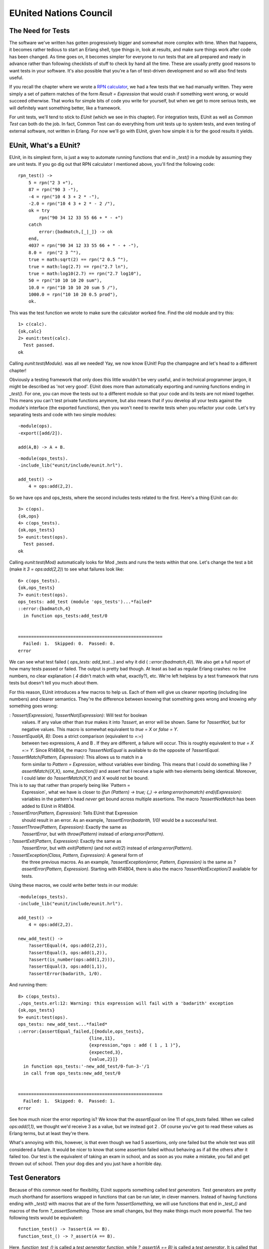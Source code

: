 


EUnited Nations Council
-----------------------



The Need for Tests
~~~~~~~~~~~~~~~~~~

The software we've written has gotten progressively bigger and
somewhat more complex with time. When that happens, it becomes rather
tedious to start an Erlang shell, type things in, look at results, and
make sure things work after code has been changed. As time goes on, it
becomes simpler for everyone to run tests that are all prepared and
ready in advance rather than following checklists of stuff to check by
hand all the time. These are usually pretty good reasons to want tests
in your software. It's also possible that you're a fan of test-driven
development and so will also find tests useful.

If you recall the chapter where we wrote a `RPN calculator`_, we had a
few tests that we had manually written. They were simply a set of
pattern matches of the form `Result = Expression` that would crash if
something went wrong, or would succeed otherwise. That works for
simple bits of code you write for yourself, but when we get to more
serious tests, we will definitely want something better, like a
framework.

For unit tests, we'll tend to stick to *EUnit* (which we see in this
chapter). For integration tests, EUnit as well as *Common Test* can
both do the job. In fact, Common Test can do everything from unit
tests up to system tests, and even testing of external software, not
written in Erlang. For now we'll go with EUnit, given how simple it is
for the good results it yields.



EUnit, What's a EUnit?
~~~~~~~~~~~~~~~~~~~~~~

EUnit, in its simplest form, is just a way to automate running
functions that end in `_test()` in a module by assuming they are unit
tests. If you go dig out that RPN calculator I mentioned above, you'll
find the following code:


::

    
    rpn_test() ->
        5 = rpn("2 3 +"),
        87 = rpn("90 3 -"),
        -4 = rpn("10 4 3 + 2 * -"),
        -2.0 = rpn("10 4 3 + 2 * - 2 /"),
        ok = try
            rpn("90 34 12 33 55 66 + * - +")
        catch
            error:{badmatch,[_|_]} -> ok
        end,
        4037 = rpn("90 34 12 33 55 66 + * - + -"),
        8.0 =  rpn("2 3 ^"),
        true = math:sqrt(2) == rpn("2 0.5 ^"),
        true = math:log(2.7) == rpn("2.7 ln"),
        true = math:log10(2.7) == rpn("2.7 log10"),
        50 = rpn("10 10 10 20 sum"),
        10.0 = rpn("10 10 10 20 sum 5 /"),
        1000.0 = rpn("10 10 20 0.5 prod"),
        ok.


This was the test function we wrote to make sure the calculator worked
fine. Find the old module and try this:


::

    
    1> c(calc).
    {ok,calc}
    2> eunit:test(calc).
      Test passed.
    ok


Calling `eunit:test(Module).` was all we needed! Yay, we now know
EUnit! Pop the champagne and let's head to a different chapter!

Obviously a testing framework that only does this little wouldn't be
very useful, and in technical programmer jargon, it might be described
as 'not very good'. EUnit does more than automatically exporting and
running functions ending in `_test()`. For one, you can move the tests
out to a different module so that your code and its tests are not
mixed together. This means you can't test private functions anymore,
but also means that if you develop all your tests against the module's
interface (the exported functions), then you won't need to rewrite
tests when you refactor your code. Let's try separating tests and code
with two simple modules:


::

    
    -module(ops).
    -export([add/2]).
    
    add(A,B) -> A + B.



::

    
    -module(ops_tests).
    -include_lib("eunit/include/eunit.hrl").
    
    add_test() ->
        4 = ops:add(2,2).


So we have ops and ops_tests, where the second includes tests related
to the first. Here's a thing EUnit can do:


::

    
    3> c(ops).
    {ok,ops}
    4> c(ops_tests).
    {ok,ops_tests}
    5> eunit:test(ops).
      Test passed.
    ok


Calling `eunit:test(Mod)` automatically looks for Mod _tests and runs
the tests within that one. Let's change the test a bit (make it `3 =
ops:add(2,2)`) to see what failures look like:


::

    
    6> c(ops_tests). 
    {ok,ops_tests}
    7> eunit:test(ops).
    ops_tests: add_test (module 'ops_tests')...*failed*
    ::error:{badmatch,4}
      in function ops_tests:add_test/0
    
    
    =======================================================
      Failed: 1.  Skipped: 0.  Passed: 0.
    error


We can see what test failed ( `ops_tests: add_test...`) and why it did
( `::error:{badmatch,4}`). We also get a full report of how many tests
passed or failed. The output is pretty bad though. At least as bad as
regular Erlang crashes: no line numbers, no clear explanation ( `4`
didn't match with what, exactly?), etc. We're left helpless by a test
framework that runs tests but doesn't tell you much about them.

For this reason, EUnit introduces a few macros to help us. Each of
them will give us cleaner reporting (including line numbers) and
clearer semantics. They're the difference between knowing that
something goes wrong and knowing *why* something goes wrong:

: `?assert(Expression), ?assertNot(Expression)`: Will test for boolean
  values. If any value other than `true` makes it into `?assert`, an
  error will be shown. Same for `?assertNot`, but for negative values.
  This macro is somewhat equivalent to `true = X` or `false = Y`.
: `?assertEqual(A, B)`: Does a strict comparison (equivalent to `=:=`)
  between two expressions, A and B . If they are different, a failure
  will occur. This is roughly equivalent to `true = X =:= Y`. Since
  R14B04, the macro `?assertNotEqual` is available to do the opposite of
  `?assertEqual`.
: `?assertMatch(Pattern, Expression)`: This allows us to match in a
  form similar to `Pattern = Expression`, without variables ever
  binding. This means that I could do something like
  `?assertMatch({X,X}, some_function())` and assert that I receive a
  tuple with two elements being identical. Moreover, I could later do
  `?assertMatch(X,Y)` and X would not be bound.
This is to say that rather than properly being like `Pattern =
  Expression`, what we have is closer to `(fun (Pattern) -> true; (_) ->
  erlang:error(nomatch) end)(Expression)`: variables in the pattern's
  head *never* get bound across multiple assertions. The macro
  `?assertNotMatch` has been added to EUnit in R14B04.
: `?assertError(Pattern, Expression)`: Tells EUnit that Expression
  should result in an error. As an example, `?assertError(badarith,
  1/0)` would be a successful test.
: `?assertThrow(Pattern, Expression)`: Exactly the same as
  `?assertError`, but with `throw(Pattern)` instead of
  `erlang:error(Pattern)`.
: `?assertExit(Pattern, Expression)`: Exactly the same as
  `?assertError`, but with `exit(Pattern)` (and not `exit/2`) instead of
  `erlang:error(Pattern)`.
: `?assertException(Class, Pattern, Expression)`: A general form of
  the three previous macros. As an example, `?assertException(error,
  Pattern, Expression)` is the same as `?assertError(Pattern,
  Expression)`. Starting with R14B04, there is also the macro
  `?assertNotException/3` available for tests.


Using these macros, we could write better tests in our module:


::

    
    -module(ops_tests).
    -include_lib("eunit/include/eunit.hrl").
    
    add_test() ->
        4 = ops:add(2,2).
    
    new_add_test() ->
        ?assertEqual(4, ops:add(2,2)),
        ?assertEqual(3, ops:add(1,2)),
        ?assert(is_number(ops:add(1,2))),
        ?assertEqual(3, ops:add(1,1)),
        ?assertError(badarith, 1/0).


And running them:


::

    
    8> c(ops_tests).
    ./ops_tests.erl:12: Warning: this expression will fail with a 'badarith' exception
    {ok,ops_tests}
    9> eunit:test(ops).
    ops_tests: new_add_test...*failed*
    ::error:{assertEqual_failed,[{module,ops_tests},
                               {line,11},
                               {expression,"ops : add ( 1 , 1 )"},
                               {expected,3},
                               {value,2}]}
      in function ops_tests:'-new_add_test/0-fun-3-'/1
      in call from ops_tests:new_add_test/0
    
    
    =======================================================
      Failed: 1.  Skipped: 0.  Passed: 1.
    error


See how much nicer the error reporting is? We know that the
`assertEqual` on line 11 of `ops_tests` failed. When we called
`ops:add(1,1)`, we thought we'd receive 3 as a value, but we instead
got 2 . Of course you've got to read these values as Erlang terms, but
at least they're there.

What's annoying with this, however, is that even though we had 5
assertions, only one failed but the whole test was still considered a
failure. It would be nicer to know that some assertion failed without
behaving as if all the others after it failed too. Our test is the
equivalent of taking an exam in school, and as soon as you make a
mistake, you fail and get thrown out of school. Then your dog dies and
you just have a horrible day.



Test Generators
~~~~~~~~~~~~~~~

Because of this common need for flexibility, EUnit supports something
called *test generators*. Test generators are pretty much shorthand
for assertions wrapped in functions that can be run later, in clever
manners. Instead of having functions ending with `_test()` with macros
that are of the form `?assertSomething`, we will use functions that
end in `_test_()` and macros of the form `?_assertSomething`. Those
are small changes, but they make things much more powerful. The two
following tests would be equivalent:


::

    
    function_test() -> ?assert(A == B).
    function_test_() -> ?_assert(A == B).


Here, `function_test_()` is called a *test generator function*, while
`?_assert(A == B)` is called a *test generator*. It is called that
way, because secretly, the underlying implementation of `?_assert(A ==
B)` is `fun() -> ?assert(A,B) end`. That is to say, a function that
generates a test.

The advantage of test generators, compared to regular assertions, is
that they are funs. This means that they can be manipulated without
being executed. We could, in fact, have *test sets* of the following
form:


::

    
    my_test_() ->
        [?_assert(A),
         [?_assert(B),
          ?_assert(C),
          [?_assert(D)]],
         [[?_assert(E)]]].


Test sets can be deeply nested lists of test generators. We could have
functions that return tests! Let's add the following to ops_tests:


::

    
    add_test_() ->
        [test_them_types(),
         test_them_values(),
         ?_assertError(badarith, 1/0)].
    
    test_them_types() ->
        ?_assert(is_number(ops:add(1,2))).
    
    test_them_values() ->
        [?_assertEqual(4, ops:add(2,2)),
         ?_assertEqual(3, ops:add(1,2)),
         ?_assertEqual(3, ops:add(1,1))].


Because only `add_test_()` ends in `_test_()`, the two functions
`test_them_Something()` will not be seen as tests. In fact, they will
only be called by `add_test_()` to generate tests:


::

    
    1> c(ops_tests).
    ./ops_tests.erl:12: Warning: this expression will fail with a 'badarith' exception
    ./ops_tests.erl:17: Warning: this expression will fail with a 'badarith' exception
    {ok,ops_tests}
    2> eunit:test(ops).
    ops_tests:25: test_them_values...*failed*
    [...]
    ops_tests: new_add_test...*failed*
    [...]
    
    =======================================================
      Failed: 2.  Skipped: 0.  Passed: 5.
    error


So we still get the expected failures, and now you see that we jumped
from 2 tests to 7. The magic of test generators.

What if we only wanted to test some parts of the suite, maybe just
`add_test_/0`? Well EUnit has a few tricks up its sleeves:


::

    
    3> eunit:test({generator, fun ops_tests:add_test_/0}). 
    ops_tests:25: test_them_values...*failed*
    ::error:{assertEqual_failed,[{module,ops_tests},
                               {line,25},
                               {expression,"ops : add ( 1 , 1 )"},
                               {expected,3},
                               {value,2}]}
      in function ops_tests:'-test_them_values/0-fun-4-'/1
    
    =======================================================
      Failed: 1.  Skipped: 0.  Passed: 4.
    error


Note that this only works with test generator functions. What we have
here as `{generator, Fun}` is what EUnit parlance calls a *test
representation*. We have a few other representations:


+ `{module, Mod}` runs all tests in Mod
+ `{dir, Path}` runs all the tests for the modules found in Path
+ `{file, Path}` runs all the tests found in a single compiled module
+ `{generator, Fun}` runs a single generator function as a test, as
  seen above
+ `{application, AppName}` runs all the tests for all the modules
  mentioned in AppName 's `.app` file.


These different test representations can make it easy to run test
suites for entire applications or even releases.



Fixtures
~~~~~~~~

It would still be pretty hard to test entire applications just by
using assertions and test generators. This is why *fixtures* were
added. Fixtures, while not being a catch-all solution to getting your
tests up and running to the application level, allow you to build a
certain scaffolding around tests.

The scaffolding in question is a general structure that allows us to
define setup and teardown functions for each of the test. These
functions will allow you to build the state and environment required
for each of the tests to be useful. Moreover, the scaffolding will let
you specify how to run the tests (do you want to run them locally, in
separate processes, etc.?)

There are a few types of fixtures available, with variations to them.
The first type is simply called the *setup* fixture. A setup fixture
takes one of the many following forms:


::

    
    {setup, Setup, Instantiator}
    {setup, Setup, Cleanup, Instantiator}
    {setup, Where, Setup, Instantiator}
    {setup, Where, Setup, Cleanup, Instantiator}


Argh! It appears we need a little bit of EUnit vocabulary in order to
understand this (this will be useful if you need to go read the EUnit
documentation):

:Setup: A function that takes no argument. Each of the tests will be
  passed the value returned by the setup function.
:Cleanup: A function that takes the result of a setup function as an
  argument, and takes care of cleaning up whatever is needed. If in OTP
  `terminate` does the opposite of `init`, then cleanup functions are
  the opposite of setup functions for EUnit.
:Instantiator: It's a function that takes the result of a setup
  function and returns a test set (remember, test sets are possibly
  deeply nested lists of `?_Macro` assertions).
:Where: Specifies how to run the tests: `local`, `spawn`, `{spawn,
  node()}`.


Alright, so what does this look like in practice? Well, let's imagine
some test to make sure that a fictive process registry correctly
handles trying to register the same process twice, with different
names:


::

    
    double_register_test_() ->
        {setup,
         fun start/0,               % setup function
         fun stop/1,                % teardown function
         fun two_names_one_pid/1}.  % instantiator
    
    start() ->
        {ok, Pid} = registry:start_link(),
        Pid.
    
    stop(Pid) ->
        registry:stop(Pid).
    
    two_names_one_pid(Pid) ->
        ok = registry:register(Pid, quite_a_unique_name, self()),
        Res = registry:register(Pid, my_other_name_is_more_creative, self()),
        [?_assertEqual({error, already_named}, Res)].


This fixture first starts the registry server within the `start/0`
function. Then, the instantiator `two_names_one_pid(ResultFromSetup)`
is called. In that test, the only thing I do is try to register the
current process twice.

That's where the instantiator does its work. The result of the second
registration is stored in the variable Res . The function will then
return a test set containing a single test ( `?_assertEqual({error,
already_named}, Res)`). That test set will be run by EUnit. Then, the
teardown function `stop/1` will be called. Using the pid returned by
the setup function, it'll be able to shut down the registry that we
had started beforehand. Glorious!

What's even better is that this whole fixture itself can be put inside
a test set:


::

    
    some_test_() ->
        [{setup, fun start/0, fun stop/1, fun some_instantiator1/1},
         {setup, fun start/0, fun stop/1, fun some_instantiator2/1},
         ...
         {setup, fun start/0, fun stop/1, fun some_instantiatorN/1}].


And this will work! What's annoying there is the need to always repeat
that setup and teardown functions, especially when they're always the
same. That's where the second type of fixture, the *foreach* fixture,
enters the stage:


::

    
    {foreach, Where, Setup, Cleanup, [Instantiator]}
    {foreach, Setup, Cleanup, [Instantiator]}
    {foreach, Where, Setup, [Instantiator]}
    {foreach, Setup, [Instantiator]}


The foreach fixture is quite similar to the setup fixture, with the
difference that it takes lists of instantiators. Here's the
`some_test_/0` function written with a foreach fixture:


::

    
    some_test2_() ->
        {foreach
         fun start/0,
         fun stop/1,
         [fun some_instantiator1/1,
          fun some_instantiator2/1,
          ...
          fun some_instantiatorN/1]}.


That's better. The foreach fixture will then take each of the
instantiators and run the setup and teardown function for each of
them.

Now we know how to have a fixture for one instantiator, then a fixture
for many of them (each getting their setup and teardown function
calls). What if I want to have one setup function call, and one
teardown function calls for many instantiators?

In other words, what if I have many instantiators, but I want to set
some state only once? There's no easy way for this, but here's a
little trick that might do it:


::

    
    some_tricky_test_() ->
        {setup,
         fun start/0,
         fun stop/1,
         fun (SetupData) ->
            [some_instantiator1(SetupData),
             some_instantiator2(SetupData),
             ...
             some_instantiatorN(SetupData)]
         end}.


By using the fact that test sets can be deeply nested lists, we wrap a
bunch of instantiators with an anonymous function behaving like an
instantiator for them.

Tests can also have some finer grained control into how they should be
running when you use fixtures. Four options are available:

: `{spawn, TestSet}`: Runs tests in a separate process than the main
  test process. The test process will wait for all of the spawned tests
  to finish
: `{timeout, Seconds, TestSet}`: The tests will run for Seconds number
  of Seconds. If they take longer than Seconds to finish, they will be
  terminated without further ado.
: `{inorder, TestSet}`: This tells EUnit to run the tests within the
  test set strictly in the order they are returned.
: `{inparallel, Tests}`: Where possible, the tests will be run in
  parallel.


As an example, the `some_tricky_test_/0` test generator could be
rewritten as follows:


::

    
    some_tricky_test2_() ->
        {setup,
         fun start/0,
         fun stop/1,
         fun(SetupData) ->
           {inparallel,
            [some_instantiator1(SetupData),
             some_instantiator2(SetupData),
             ...
             some_instantiatorN(SetupData)]}
         end}.


That's really most of it for fixtures, but there's one more nice trick
I've forgot to show for now. You can give descriptions of tests in a
neat way. Check this out:


::

    
    double_register_test_() ->
        {"Verifies that the registry doesn't allow a single process to "
         "be registered under two names. We assume that each pid has the "
         "exclusive right to only one name",
         {setup,
          fun start/0,
          fun stop/1,
          fun two_names_one_pid/1}}.


Nice, huh? You can wrap a fixture by doing `{Comment, Fixture}` in
order to get readable tests. Let's put this in practice.



Testing Regis
~~~~~~~~~~~~~

Because just seeing fake tests as above isn't the most entertaining
thing to do, and because pretending to test software that doesn't
exist is even worse, we'll instead study the tests I have written for
the regis-1.0.0 process registry, the one used by Process Quest.

Now, the development of `regis` was done in a test-driven manner.
Hopefully you don't hate TDD (Test-Driven Development), but even if
you do, it shouldn't be too bad because we'll look at the test suite
after the fact. By doing this, we cut through the few trial-and-error
sequences and backpedaling that I might have had writing it the first
time and I'll look like I'm really competent, thanks to the magic of
text editing.

The regis application is made of three processes: a supervisor, a main
server, and then an application callback module. Knowing that the
supervisor will only check the server and that the application
callback module will do nothing except behaving as an interface for
the two other modules, we can safely write a test suite focusing on
the server itself, without any external dependencies.

Being a good TDD fan, I begun by writing a list of all the features I
wanted to cover:


+ Respect an interface similar to the Erlang default process registry
+ The Server will have a registered name so that it can be contacted
  without tracking its pid
+ A process can be registered through our service and can then be
  contacted by its name
+ A list of all registered processes can be obtained
+ A name that is not registered by any process should return the atom
  'undefined' (much like the regular Erlang registry) in order to crash
  calls using them
+ A process can not have two names
+ Two processes can not share the same name
+ A process that was registered can be registered again if it was
  unregistered between calls
+ Unregistering a process never crashes
+ A registered process' crash will unregister its name


That's a respectable list. Doing the elements one by one and adding
cases as I went, I transformed each of the specification into a test.
The final file obtained was regis_server_tests. I wrote things using a
basic structure a bit like this:


::

    
    -module(regis_server_tests).
    -include_lib("eunit/include/eunit.hrl").
    
    %%%%%%%%%%%%%%%%%%%%%%%%%%
    %%% TESTS DESCRIPTIONS %%%
    %%%%%%%%%%%%%%%%%%%%%%%%%%
    
    %%%%%%%%%%%%%%%%%%%%%%%
    %%% SETUP FUNCTIONS %%%
    %%%%%%%%%%%%%%%%%%%%%%%
    
    %%%%%%%%%%%%%%%%%%%%
    %%% ACTUAL TESTS %%%
    %%%%%%%%%%%%%%%%%%%%
    
    %%%%%%%%%%%%%%%%%%%%%%%%
    %%% HELPER FUNCTIONS %%%
    %%%%%%%%%%%%%%%%%%%%%%%%


Ok, I give it to you, that looks weird when the module is empty, but
as you fill it up, it makes more and more sense.

After adding a first test, the initial one being that it should be
possible to start a server and access it by name, the file looked like
this:


::

    
    -module(regis_server_tests).
    -include_lib("eunit/include/eunit.hrl").
    
    %%%%%%%%%%%%%%%%%%%%%%%%%%
    %%% TESTS DESCRIPTIONS %%%
    %%%%%%%%%%%%%%%%%%%%%%%%%%
    start_stop_test_() ->
        {"The server can be started, stopped and has a registered name",
         {setup,
          fun start/0,
          fun stop/1,
          fun is_registered/1}}.
    
    %%%%%%%%%%%%%%%%%%%%%%%
    %%% SETUP FUNCTIONS %%%
    %%%%%%%%%%%%%%%%%%%%%%%
    start() ->
        {ok, Pid} = regis_server:start_link(),
        Pid.
    
    stop(_) ->
        regis_server:stop().
    
    %%%%%%%%%%%%%%%%%%%%
    %%% ACTUAL TESTS %%%
    %%%%%%%%%%%%%%%%%%%%
    is_registered(Pid) ->
        [?_assert(erlang:is_process_alive(Pid)),
         ?_assertEqual(Pid, whereis(regis_server))].
    
    %%%%%%%%%%%%%%%%%%%%%%%%
    %%% HELPER FUNCTIONS %%%
    %%%%%%%%%%%%%%%%%%%%%%%%


See the organization now? Already so much better. The top part of the
file contains only fixtures and top-level description of features. The
second part contains setup and cleanup functions that we might need.
The last one contains the instantiators returning test sets.

In this case, the instantiator checks to see whether
`regis_server:start_link()` spawned a process that was truly alive,
and that it was registered with the name `regis_server`. If it's true,
then that will work for the server.

If we look at the current version of the file, it now looks more like
this for the two first sections:


::

    
    -module(regis_server_tests).
    -include_lib("eunit/include/eunit.hrl").
    
    -define(setup(F), {setup, fun start/0, fun stop/1, F}).
    
    %%%%%%%%%%%%%%%%%%%%%%%%%%
    %%% TESTS DESCRIPTIONS %%%
    %%%%%%%%%%%%%%%%%%%%%%%%%%
    
    start_stop_test_() ->
        {"The server can be started, stopped and has a registered name",
         ?setup(fun is_registered/1)}.
    
    register_test_() ->
        [{"A process can be registered and contacted",
          ?setup(fun register_contact/1)},
         {"A list of registered processes can be obtained",
          ?setup(fun registered_list/1)},
         {"An undefined name should return 'undefined' to crash calls",
          ?setup(fun noregister/1)},
         {"A process can not have two names",
          ?setup(fun two_names_one_pid/1)},
         {"Two processes cannot share the same name",
          ?setup(fun two_pids_one_name/1)}].
    
    unregister_test_() ->
        [{"A process that was registered can be registered again iff it was "
          "unregistered between both calls",
          ?setup(fun re_un_register/1)},
         {"Unregistering never crashes",
          ?setup(fun unregister_nocrash/1)},
         {"A crash unregisters a process",
          ?setup(fun crash_unregisters/1)}].
    
    %%%%%%%%%%%%%%%%%%%%%%%
    %%% SETUP FUNCTIONS %%%
    %%%%%%%%%%%%%%%%%%%%%%%
    start() ->
        {ok, Pid} = regis_server:start_link(),
        Pid.
    
    stop(_) ->
        regis_server:stop().
    
    %%%%%%%%%%%%%%%%%%%%%%%%
    %%% HELPER FUNCTIONS %%%
    %%%%%%%%%%%%%%%%%%%%%%%%
    %% nothing here yet


Nice, isn't it? Note that as I was writing the suite, I ended up
seeing that I never needed any other setup and teardown functions than
`start/0` and `stop/1`. For this reason, I added the
`?setup(Instantiator)` macro, that makes things look a bit better than
if all the fixtures were to be fully expanded. It's now pretty obvious
that I turned each point of the feature list into a bunch of tests.
You'll note that I divided all tests depending on whether they had to
do with starting and stopping the server ( `start_stop_test_/0`),
registering processes ( `register_test_/0`) and unregistering
processes ( `unregister_test_/0`).

By reading the test generators' definitions, we can know what the
module is supposed to be doing. The tests become documentation
(although they should not replace proper documentation).

We'll study the tests a bit and see why things were done in a certain
way. The first test in the list `start_stop_test_/0`, with the simple
requirement that the server can be registered:


::

    
    start_stop_test_() ->
        {"The server can be started, stopped and has a registered name",
         ?setup(fun is_registered/1)}.


The implementation of the test itself is put in the `is_registered/1`
function:


::

    
    %%%%%%%%%%%%%%%%%%%%
    %%% ACTUAL TESTS %%%
    %%%%%%%%%%%%%%%%%%%%
    is_registered(Pid) ->
        [?_assert(erlang:is_process_alive(Pid)),
         ?_assertEqual(Pid, whereis(regis_server))].


As explained earlier when we looked at the first version of the test,
this checks whether the process is available or not. There's nothing
really special about that one, although the function
`erlang:is_process_alive(Pid)` might be new to you. As its name says,
it checks whether a process is currently running. I've put that test
in there for the simple reason that it might well be possible that the
server crashes as soon as we start it, or that it's never started in
the first place. We don't want that.

The second test is related to being able to register a process:


::

    
    {"A process can be registered and contacted",
     ?setup(fun register_contact/1)}


Here's what the test looks like:


::

    
    register_contact(_) ->
        Pid = spawn_link(fun() -> callback(regcontact) end),
        timer:sleep(15),
        Ref = make_ref(),
        WherePid = regis_server:whereis(regcontact),
        regis_server:whereis(regcontact) ! {self(), Ref, hi},
        Rec = receive
             {Ref, hi} -> true
             after 2000 -> false
        end,
        [?_assertEqual(Pid, WherePid),
         ?_assert(Rec)].


Granted, this isn't the most elegant test around. What it does is that
it spawns a process that will do nothing but register itself and reply
to some message we send it. This is all done in the `callback/1`
helper function defined as follows:


::

    
    %%%%%%%%%%%%%%%%%%%%%%%%
    %%% HELPER FUNCTIONS %%%
    %%%%%%%%%%%%%%%%%%%%%%%%
    callback(Name) ->
        ok = regis_server:register(Name, self()),
        receive
            {From, Ref, Msg} -> From ! {Ref, Msg}
        end.


So the function has the module register itself, receives a message,
and sends a response back. Once the process is started, the
`register_contact/1` instantiator waits 15 milliseconds (just a tiny
delay to make sure the other process registers itself), and then tries
to use the `whereis` function from `regis_server` to retrieve a Pid
and send a message to the process. If the regis server is functioning
correctly, a message will be received back and the pids will match in
the tests at the bottom of the function.

Don't Drink Too Much Kool-Aid:
By reading that test, you have seen the little timer work we've had to
do. Because of the concurrent and time-sensitive nature of Erlang
programs, tests will frequently be filled with tiny timers like that
that have the sole role of trying to synchronise bits of code.

The problem then becomes to try and define what should be considered a
good timer, a delay that is long enough. With a system running many
tests or even a computer under heavy load, will the timers still be
waiting for long enough?

Erlang programmers who write tests sometimes have to be clever in
order to minimize how much synchronisation they need to get things to
work. There is no easy solution for it.

The next tests are introduced as follows:


::

    
    {"A list of registered processes can be obtained",
     ?setup(fun registered_list/1)}


So when a bunch of processes have been registered, it should be
possible to get a list of all the names. This is a functionality
similar to Erlang's `registered()` function call:


::

    
    registered_list(_) ->
        L1 = regis_server:get_names(),
        Pids = [spawn(fun() -> callback(N) end) || N <- lists:seq(1,15)],
        timer:sleep(200),
        L2 = regis_server:get_names(),
        [exit(Pid, kill) || Pid <- Pids],
        [?_assertEqual([], L1),
         ?_assertEqual(lists:sort(lists:seq(1,15)), lists:sort(L2))].


First of all, we make sure that the first list of registered processes
is empty ( `?_assertEqual(L1, [])`) so that we've got something that
works even when no process has ever tried to register itself. Then 15
processes are created, all of which will try to register themselves
with a number (1..15). We make the test sleep a bit to make sure all
processes have the time to register themselves, and then call
`regis_server:get_names()`. The names should include all integers
between 1 and 15, inclusively. Then a slight cleanup is done by
eliminating all the registered processes — we don't want to be leaking
them, after all.

You'll notice the tendency of the tests to store state in variables (
L1 and L2 ) before using them in test sets. The reason for this is
that the test set that is returned is executed well after the test
initiator (the whole active bit of code) has been running. If you were
to try and put function calls that depend on other processes and time-
sensitive events in the `?_assert*` macros, you'd get everything out
of sync and things would generally be awful for you and the people
using your software.

The next test is simple:


::

    
    {"An undefined name should return 'undefined' to crash calls",
     ?setup(fun noregister/1)}
    
    ...
    
    noregister(_) ->
        [?_assertError(badarg, regis_server:whereis(make_ref()) ! hi),
         ?_assertEqual(undefined, regis_server:whereis(make_ref()))].


As you can see, this tests for two things: we return `undefined`, and
the specification's assumption that using `undefined` does indeed
crash attempted calls. For that one, there is no need to use temporary
variables to store the state: both tests can be executed at any time
during the life of the regis server given we never change its state.

Let's keep going:


::

    
    {"A process can not have two names",
     ?setup(fun two_names_one_pid/1)},
    
    ...
    
    two_names_one_pid(_) ->
        ok = regis_server:register(make_ref(), self()),
        Res = regis_server:register(make_ref(), self()),
        [?_assertEqual({error, already_named}, Res)].


That's pretty much the same test we used in a demo in the previous
section of the chapter. In this one, we're just looking to see whether
we get the right output and that the test process can't register
itself twice with different names.

Note: you might have noticed that the tests above tend to use
`make_ref()` a whole lot. When possible, it is useful to use functions
that generate unique values like `make_ref()` does. If at some point
in the future someone wants to run tests in parallel or to run them
under a single regis server that never stops, then it will be possible
to do so without needing to modify the tests.

If we were to use hard coded names like `a`, `b`, and `c` in all the
tests, then it would be very likely that sooner or later, name
conflicts would happen if we were to try and run many test suites at
once. Not all tests in the `regis_server_tests` suite follow this
advice, mostly for demonstration purposes.

The next tests is the opposite of `two_names_one_pid`:


::

    
    {"Two processes cannot share the same name",
     ?setup(fun two_pids_one_name/1)}].
    
    ...
    
    two_pids_one_name(_) ->
        Pid = spawn(fun() -> callback(myname) end),
        timer:sleep(15),
        Res = regis_server:register(myname, self()),
        exit(Pid, kill),
        [?_assertEqual({error, name_taken}, Res)].


Here, because we need two processes and the results of only one of
them, the trick is to spawn one process (the one whose results we do
not need), and then do the critical part ourselves.

You can see that timers are used to make sure that the other process
tries registering a name first (within the `callback/1` function), and
that the test process itself waits to try at its turn, expecting an
error tuple ( `{error, name_taken}`) as a result.

This covers all the features for the tests related to the registration
of processes. Only those related to unregistering processes are left:


::

    
    unregister_test_() ->
        [{"A process that was registered can be registered again iff it was "
          "unregistered between both calls",
          ?setup(fun re_un_register/1)},
         {"Unregistering never crashes",
          ?setup(fun unregister_nocrash/1)},
         {"A crash unregisters a process",
          ?setup(fun crash_unregisters/1)}].


Let's see how they are to be implemented. The first one is kind of
simple:


::

    
    re_un_register(_) ->
        Ref = make_ref(),
        L = [regis_server:register(Ref, self()),
             regis_server:register(make_ref(), self()),
             regis_server:unregister(Ref),
             regis_server:register(make_ref(), self())],
        [?_assertEqual([ok, {error, already_named}, ok, ok], L)].


This way of serializing all the calls in a list is a nifty trick I
like to do when I need to test the results of all the events. By
putting them in a list, I can then compare the sequence of actions to
the expected `[ok, {error, already_named}, ok, ok]` to see how things
went. Note that there is nothing specifying that Erlang should
evaluate the list in order, but the trick above has pretty much always
worked.

The following test, the one about never crashing, goes like this:


::

    
    unregister_nocrash(_) ->
        ?_assertEqual(ok, regis_server:unregister(make_ref())).


Whoa, slow down here, buddy! That's it? Yes it is. If you look back at
`re_un_register`, you'll see that it already handles testing the
'unregistration' of processes. For `unregister_nocrash`, we really
only want to know if it will work to try and remove a process that's
not there.

Then comes the last test, and one of the most important ones for any
test registry you'll ever have: a named process that crashes will have
the name unregistered. This has serious implications, because if you
didn't remove names, you'd end up having an ever growing registry
server with an ever shrinking name selection:


::

    
    crash_unregisters(_) ->
        Ref = make_ref(),
        Pid = spawn(fun() -> callback(Ref) end),
        timer:sleep(150),
        Pid = regis_server:whereis(Ref),
        exit(Pid, kill),
        timer:sleep(95),
        regis_server:register(Ref, self()),
        S = regis_server:whereis(Ref),
        Self = self(),
        ?_assertEqual(Self, S).


This one reads sequentially:


#. Register a process
#. Make sure the process is registered
#. Kill that process
#. Steal the process' identity (the true spy way)
#. Check whether we do hold the name ourselves.


In all honesty, the test could have been written in a simpler manner:


::

    
    crash_unregisters(_) ->
        Ref = make_ref(),
        Pid = spawn(fun() -> callback(Ref) end),
        timer:sleep(150),
        Pid = regis_server:whereis(Ref),
        exit(Pid, kill),
        ?_assertEqual(undefined, regis_server:whereis(Ref)).


That whole part about stealing the identity of the dead process was
nothing but a petty thief's fantasy.

That's it! If you've done things right, you should be able to compile
the code and run the test suite:


::

    
    $ erl -make
    Recompile: src/regis_sup
    ...
    $ erl -pa ebin/
    1> eunit:test(regis_server).
      All 13 tests passed.
    ok
    2> eunit:test(regis_server, [verbose]).
    ======================== EUnit ========================
    module 'regis_server'
      module 'regis_server_tests'
        The server can be started, stopped and has a registered name
          regis_server_tests:49: is_registered...ok
          regis_server_tests:50: is_registered...ok
          [done in 0.006 s]
    ...
      [done in 0.520 s]
    =======================================================
      All 13 tests passed.
    ok


Oh yeah, see how adding the 'verbose' option will add test
descriptions and run time information to the reports? That's neat.



He Who Knits EUnits
~~~~~~~~~~~~~~~~~~~

In this chapter, we've seen how to use most features of EUnit, how to
run suites written in them. More importantly, we've seen a few
techniques related to how to write tests for concurrent processes,
using patterns that make sense in the real world.

One last trick should be known: when you feel like testing processes
such as `gen_server`s and `gen_fsm`s, you might feel like inspecting
the internal state of the processes. Here's a nice trick, courtesy of
the sys module:


::

    
    3> regis_server:start_link().
    {ok,<0.160.0>}
    4> regis_server:register(shell, self()).
    ok
    5> sys:get_status(whereis(regis_server)).
    {status,<0.160.0>,
            {module,gen_server},
            [[{'$ancestors',[<0.31.0>]},
              {'$initial_call',{regis_server,init,1}}],
             running,<0.31.0>,[],
             [{header,"Status for generic server regis_server"},
              {data,[{"Status",running},
                     {"Parent",<0.31.0>},
                     {"Logged events",[]}]},
              {data,[{"State",
                      {state,{1,{<0.31.0>,{shell,#Ref<0.0.0.333>},nil,nil}},
                             {1,{shell,{<0.31.0>,#Ref<0.0.0.333>},nil,nil}}}}]}]]}


Neat, huh? Everything that has to do with the server's innards is
given to you: you can now inspect everything you need, all the time!

If you feel like getting more comfortable with testing servers and
whatnot, I recommend reading the tests written for Process Quests'
player module. They test the gen_server using a different technique,
where all individual calls to `handle_call`, `handle_cast` and
`handle_info` are tried independently. It was still developed in a
test-driven manner, but the needs of that one forced things to be done
differently.

In any case, we'll see the true value of tests when we rewrite the
process registry to use ETS, an in-memory database available for all
Erlang processes.

.. _RPN calculator: functionally-solving-problems.html#rpn-calculator


